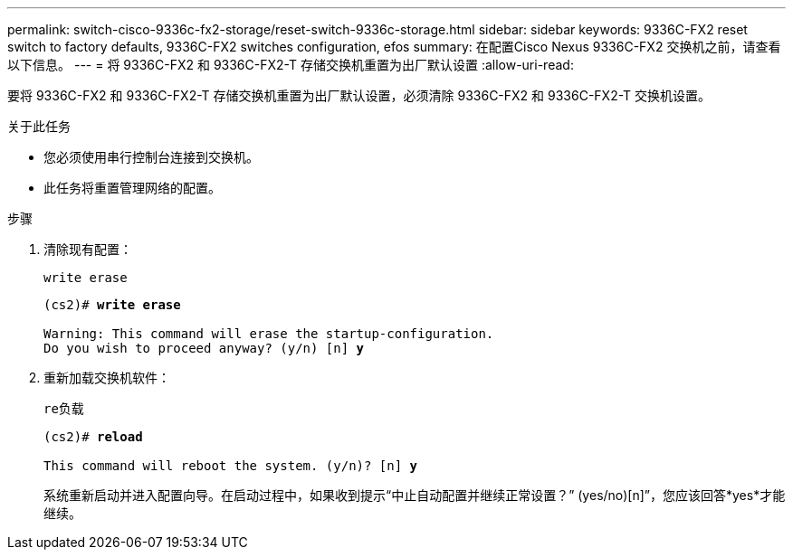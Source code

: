---
permalink: switch-cisco-9336c-fx2-storage/reset-switch-9336c-storage.html 
sidebar: sidebar 
keywords: 9336C-FX2 reset switch to factory defaults, 9336C-FX2 switches configuration, efos 
summary: 在配置Cisco Nexus 9336C-FX2 交换机之前，请查看以下信息。 
---
= 将 9336C-FX2 和 9336C-FX2-T 存储交换机重置为出厂默认设置
:allow-uri-read: 


[role="lead"]
要将 9336C-FX2 和 9336C-FX2-T 存储交换机重置为出厂默认设置，必须清除 9336C-FX2 和 9336C-FX2-T 交换机设置。

.关于此任务
* 您必须使用串行控制台连接到交换机。
* 此任务将重置管理网络的配置。


.步骤
. 清除现有配置：
+
`write erase`

+
[listing, subs="+quotes"]
----
(cs2)# *write erase*

Warning: This command will erase the startup-configuration.
Do you wish to proceed anyway? (y/n) [n] *y*
----
. 重新加载交换机软件：
+
`re负载`

+
[listing, subs="+quotes"]
----
(cs2)# *reload*

This command will reboot the system. (y/n)? [n] *y*
----
+
系统重新启动并进入配置向导。在启动过程中，如果收到提示“中止自动配置并继续正常设置？”  (yes/no)[n]”，您应该回答*yes*才能继续。


